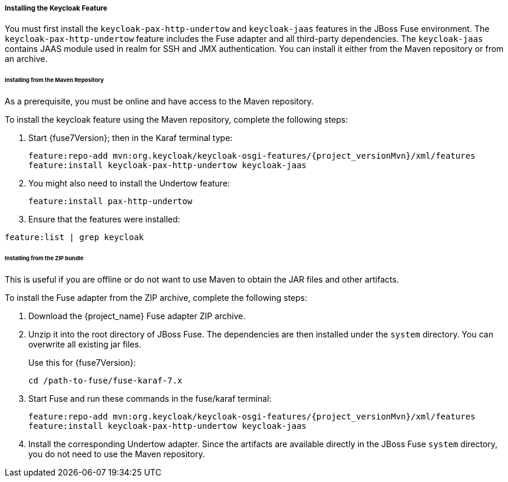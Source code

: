 
[[_fuse7_install_feature]]
===== Installing the Keycloak Feature

You must first install the `keycloak-pax-http-undertow` and `keycloak-jaas` features in the JBoss Fuse environment. The `keycloak-pax-http-undertow` feature includes the Fuse adapter and all third-party dependencies. The `keycloak-jaas` contains JAAS module used in realm for SSH and JMX authentication. You can install it either from the Maven repository or from an archive.

====== Installing from the Maven Repository

As a prerequisite, you must be online and have access to the Maven repository.

ifeval::[{project_community}==true]
For community it's sufficient to be online as all the artifacts and 3rd party dependencies should be available in the maven central repository.
endif::[]
ifeval::[{project_product}==true]
For {project_name} you first need to configure a proper Maven repository, so you can install the artifacts. For more information see the
https://access.redhat.com/maven-repository[JBoss Enterprise Maven repository] page.

Assuming the Maven repository is {maven_repository}, add the following to the `$FUSE_HOME/etc/org.ops4j.pax.url.mvn.cfg` file and add the repository to the list of supported repositories. For example:

[source,subs="attributes"]
----
config:edit org.ops4j.pax.url.mvn
config:property-append org.ops4j.pax.url.mvn.repositories ,{maven_repository}@id=redhat.product.repo
config:update

feature:repo-refresh 
----
endif::[]

To install the keycloak feature using the Maven repository, complete the following steps:

. Start {fuse7Version}; then in the Karaf terminal type:
+
[source,subs="attributes"]
----
feature:repo-add mvn:org.keycloak/keycloak-osgi-features/{project_versionMvn}/xml/features
feature:install keycloak-pax-http-undertow keycloak-jaas
----

. You might also need to install the Undertow feature:
+
[source]
----
feature:install pax-http-undertow
----

. Ensure that the features were installed:

[source]
----
feature:list | grep keycloak
----

====== Installing from the ZIP bundle

This is useful if you are offline or do not want to use Maven to obtain the JAR files and other artifacts.

To install the Fuse adapter from the ZIP archive, complete the following steps:

. Download the {project_name} Fuse adapter ZIP archive.
. Unzip it into the root directory of JBoss Fuse. The dependencies are then installed under the `system` directory. You can overwrite all existing jar files.
+
Use this for {fuse7Version}:
+
[source,subs="attributes"]
----
cd /path-to-fuse/fuse-karaf-7.x
ifeval::[{project_community}==true]
unzip -q /path-to-adapter-zip/keycloak-fuse-adapter-{project_versionMvn}.zip
endif::[]
ifeval::[{project_product}==true]
unzip -q /path-to-adapter-zip/rh-sso-{project_version}-fuse-adapter.zip
endif::[]
----
. Start Fuse and run these commands in the fuse/karaf terminal:
+
[source,subs="attributes"]
----
feature:repo-add mvn:org.keycloak/keycloak-osgi-features/{project_versionMvn}/xml/features
feature:install keycloak-pax-http-undertow keycloak-jaas
----

. Install the corresponding Undertow adapter. Since the artifacts are available directly in the JBoss Fuse `system` directory, you do not need to use the Maven repository.

